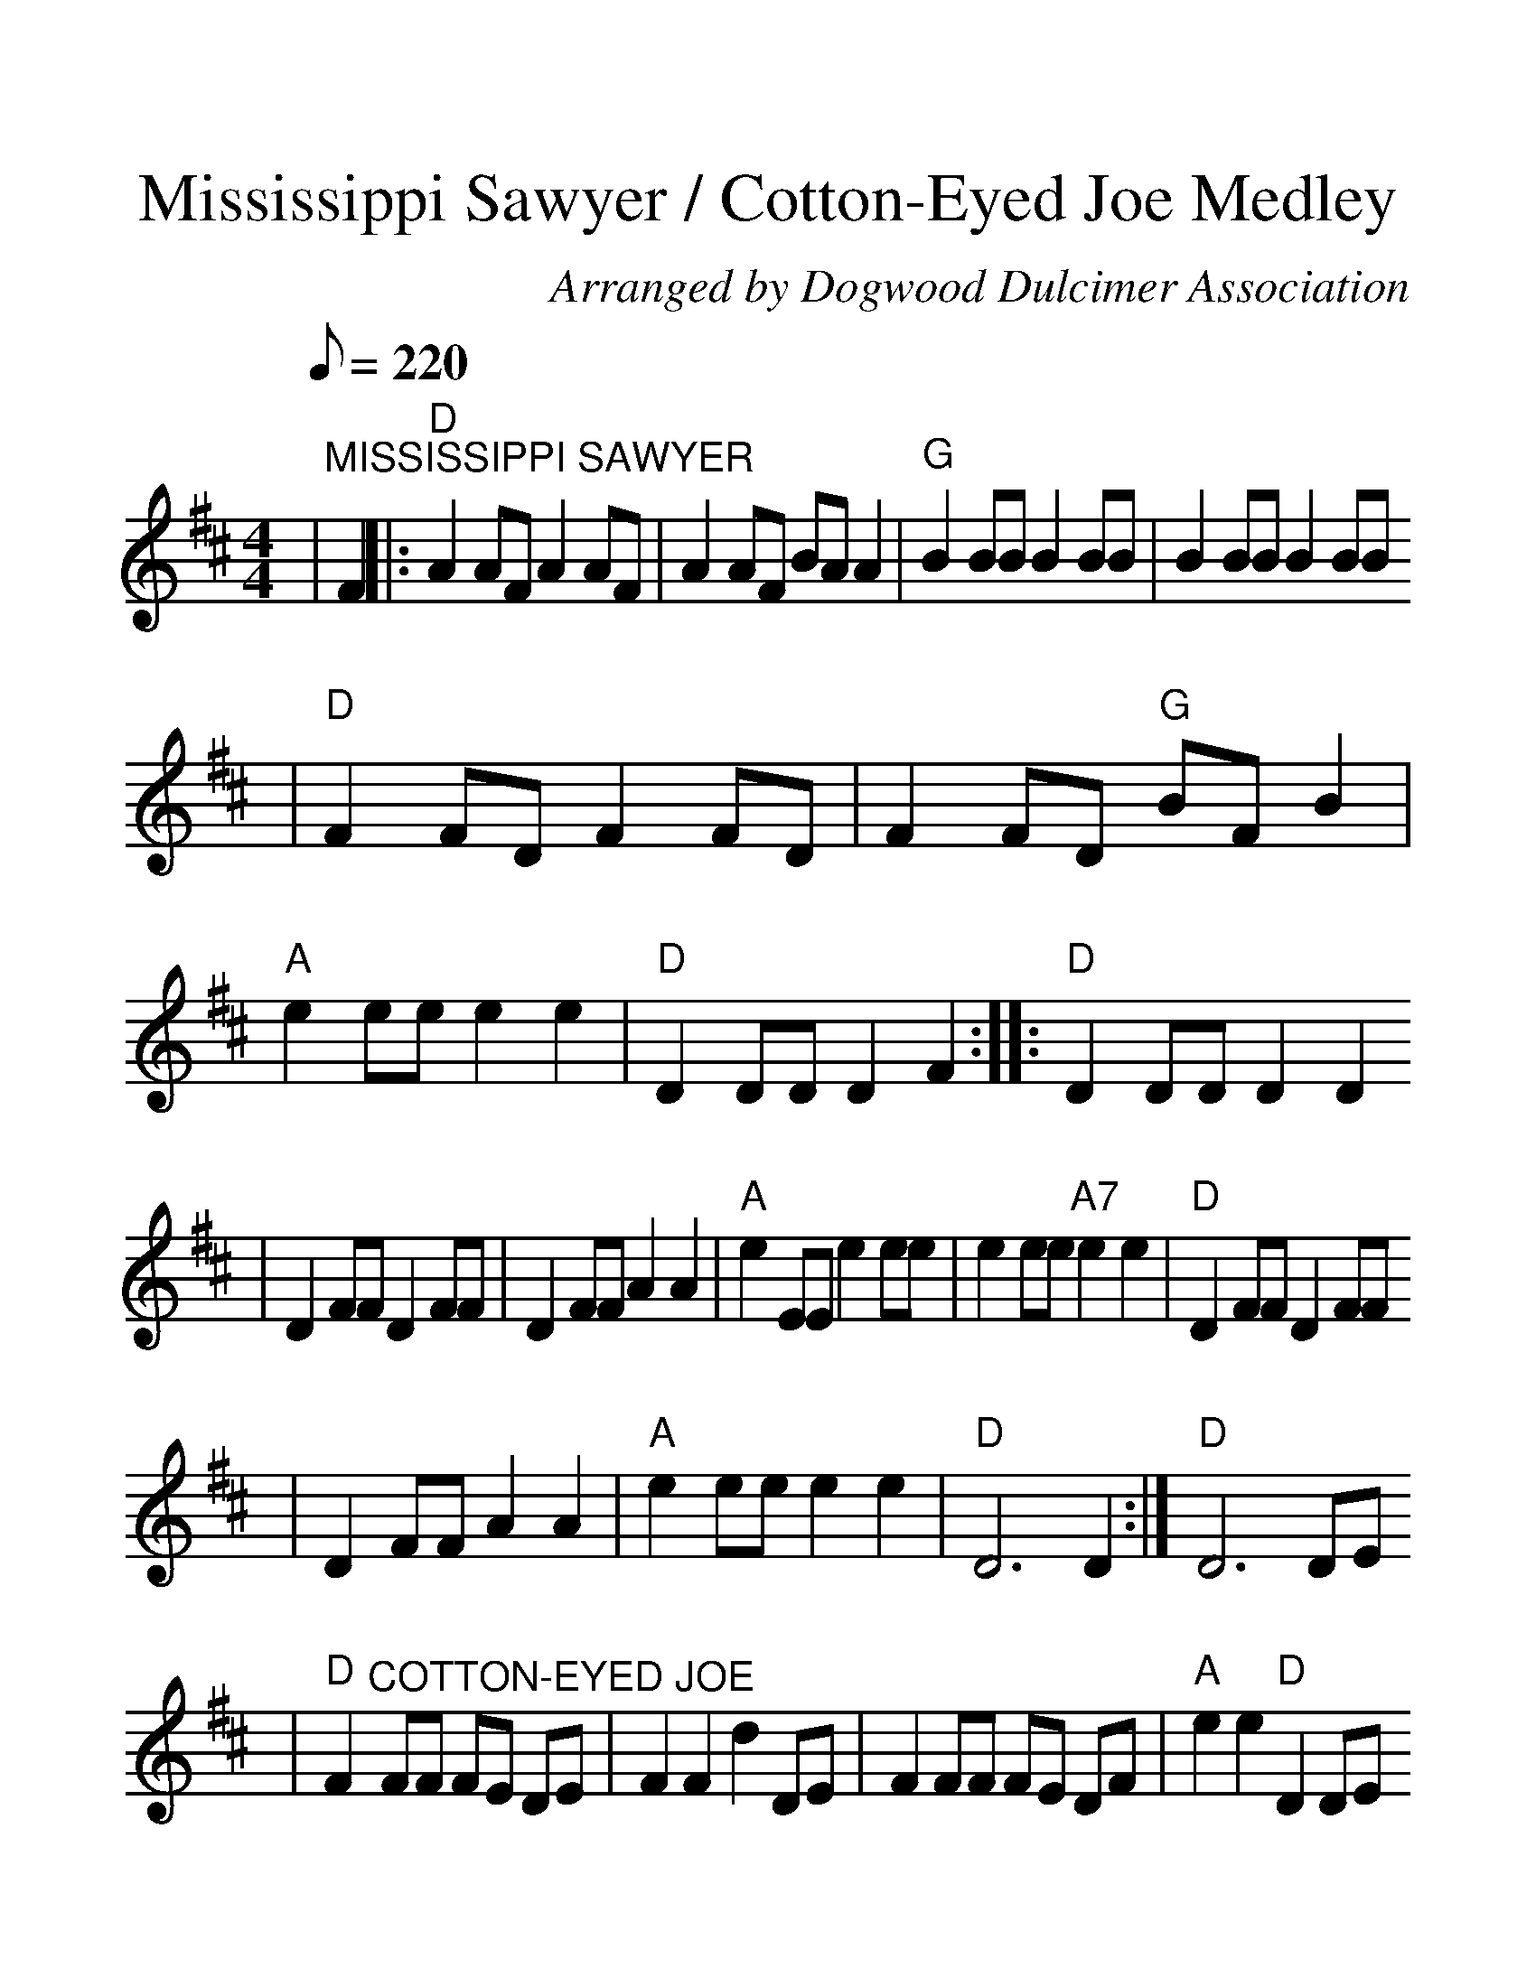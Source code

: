 %%scale 1.35
%%format dulcimer.fmt
X:1
T:Mississippi Sawyer / Cotton-Eyed Joe Medley
C:Arranged by Dogwood Dulcimer Association
M:4/4
L:1/8
Q:1/8=220
K:D
|"^MISSISSIPPI SAWYER"F2|:"D"A2 AF A2 AF|A2 AF BA A2|"G"B2 BB B2 BB|B2 BB B2 BB
|"D"F2 FD F2 FD|F2 FD "G"BF B2|"A"e2 ee e2 e2|"D"D2 DD D2 F2:||:"D"D2 DD D2 D2
|D2 FF D2 FF|D2 FF A2 A2|"A"e2 EE e2 ee|e2 ee "A7"e2 e2|"D"D2 FF D2 FF
|D2 FF A2 A2|"A"e2 ee e2 e2|"D"D6 D2:|"D"D6 DE
|"D"F2 "^COTTON-EYED JOE"FF FE DE|F2 F2 d2 DE|F2 FF FE DF|"A"e2 e2 "D"D2 DE
|F2 FF FE DE|F2 F2 d2 DE|F2 FF FE DF|"A7"e2 e2 "D"D2 A2:||:"D"A2 B2 "G"d2 dd
|dA B2 A3 B|d2 B2 A2 G2|"A"FD E2 "D"D3 A|A2 B2 "G"d2 dd|"^TAG"dA B2 A3 B
|d2 B2 A2 G2|"A"FD E2 "D"D2 z2:|


